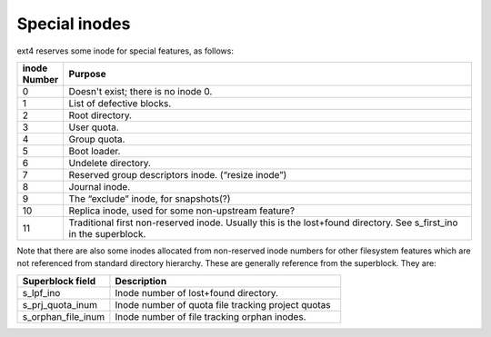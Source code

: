 .. SPDX-License-Identifier: GPL-2.0

Special inodes
--------------

ext4 reserves some inode for special features, as follows:

.. list-table::
   :widths: 6 70
   :header-rows: 1

   * - inode Number
     - Purpose
   * - 0
     - Doesn't exist; there is no inode 0.
   * - 1
     - List of defective blocks.
   * - 2
     - Root directory.
   * - 3
     - User quota.
   * - 4
     - Group quota.
   * - 5
     - Boot loader.
   * - 6
     - Undelete directory.
   * - 7
     - Reserved group descriptors inode. (“resize inode”)
   * - 8
     - Journal inode.
   * - 9
     - The “exclude” inode, for snapshots(?)
   * - 10
     - Replica inode, used for some non-upstream feature?
   * - 11
     - Traditional first non-reserved inode. Usually this is the lost+found directory. See s_first_ino in the superblock.

Note that there are also some inodes allocated from non-reserved inode numbers
for other filesystem features which are not referenced from standard directory
hierarchy. These are generally reference from the superblock. They are:

.. list-table::
   :widths: 20 50
   :header-rows: 1

   * - Superblock field
     - Description

   * - s_lpf_ino
     - Inode number of lost+found directory.
   * - s_prj_quota_inum
     - Inode number of quota file tracking project quotas
   * - s_orphan_file_inum
     - Inode number of file tracking orphan inodes.
